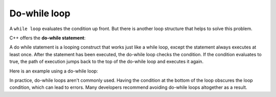 #############################
Do-while loop
#############################

A ``while loop`` evaluates the condition up front. But there is another loop structure that helps to solve this problem.

C++ offers the **do-while statement**:

.. code-block:: cpp
    :linenos:

    do
        statement; // can be a single statement or a compound statement
    while (condition);

A do while statement is a looping construct that works just like a while loop, except the statement always executes at least once. After the statement has been executed, the do-while loop checks the condition. If the condition evaluates to true, the path of execution jumps back to the top of the do-while loop and executes it again.

Here is an example using a do-while loop:

.. code-block:: cpp
    :linenos:

    int main()
    {
        // selection must be declared outside of the do-while so we can use it later
        int selection{};

        do
        {
            std::cout << "Please make a selection: \n";
            std::cout << "1) Addition\n";
            std::cout << "2) Subtraction\n";
            std::cout << "3) Multiplication\n";
            std::cout << "4) Division\n";
            std::cin >> selection;
        }
        while (selection != 1 && selection != 2 &&
            selection != 3 && selection != 4);

        // do something with selection here
        // such as a switch statement

        std::cout << "You selected option #" << selection << '\n';

        return 0;
    }

In practice, do-while loops aren't commonly used. Having the condition at the bottom of the loop obscures the loop condition, which can lead to errors. Many developers recommend avoiding do-while loops altogether as a result.
